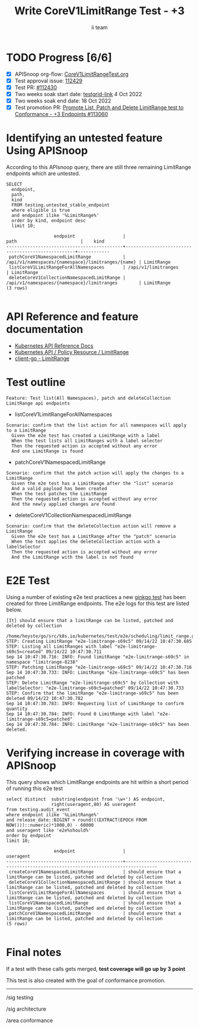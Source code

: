 # -*- ii: apisnoop; -*-
#+TITLE: Write CoreV1LimitRange Test - +3
#+AUTHOR: ii team
#+TODO: TODO(t) NEXT(n) IN-PROGRESS(i) BLOCKED(b) | DONE(d)
#+OPTIONS: toc:nil tags:nil todo:nil
#+EXPORT_SELECT_TAGS: export
#+PROPERTY: header-args:sql-mode :product postgres


* TODO Progress [6/6]                                                   :export:
- [X] APISnoop org-flow: [[https://github.com/apisnoop/ticket-writing/blob/master/CoreV1LimitRangeTest.org][CoreV1LimitRangeTest.org]]
- [X] Test approval issue: [[https://issues.k8s.io/112429][112429]]
- [X] Test PR: [[https://pr.k8s.io/112430][#112430]]
- [X] Two weeks soak start date: [[https://testgrid.k8s.io/sig-release-master-blocking#gce-cos-master-default&width=5&graph-metrics=test-duration-minutes&include-filter-by-regex=should.list,.patch.and.delete.a.LimitRange.by.collection][testgrid-link]] 4 Oct 2022
- [X] Two weeks soak end date: 18 Oct 2022
- [X] Test promotion PR: [[https://pr.k8s.io/113060][Promote List, Patch and Delete LimitRange test to Conformance - +3 Endpoints #113060]]

* Identifying an untested feature Using APISnoop                     :export:

According to this APIsnoop query, there are still three remaining LimitRange endpoints which are untested.

  #+NAME: untested_stable_core_endpoints
  #+begin_src sql-mode :eval never-export :exports both :session none
    SELECT
      endpoint,
      path,
      kind
      FROM testing.untested_stable_endpoint
      where eligible is true
      and endpoint ilike '%LimitRange%'
      order by kind, endpoint desc
      limit 10;
  #+end_src

  #+RESULTS: untested_stable_core_endpoints
  #+begin_SRC example
                    endpoint                  |                       path                        |    kind
  --------------------------------------------+---------------------------------------------------+------------
   patchCoreV1NamespacedLimitRange            | /api/v1/namespaces/{namespace}/limitranges/{name} | LimitRange
   listCoreV1LimitRangeForAllNamespaces       | /api/v1/limitranges                               | LimitRange
   deleteCoreV1CollectionNamespacedLimitRange | /api/v1/namespaces/{namespace}/limitranges        | LimitRange
  (3 rows)

  #+end_SRC

* API Reference and feature documentation                            :export:

- [[https://kubernetes.io/docs/reference/kubernetes-api/][Kubernetes API Reference Docs]]
- [[https://kubernetes.io/docs/reference/kubernetes-api/policy-resources/limit-range-v1/][Kubernetes API / Policy Resource / LimitRange]]
- [[https://github.com/kubernetes/client-go/blob/master/kubernetes/typed/core/v1/limitrange.go][client-go - LimitRange]]

* Test outline                                                       :export:

#+begin_src
Feature: Test list(All Namespaces), patch and deleteCollection LimitRange api endpoints
#+end_src

- listCoreV1LimitRangeForAllNamespaces

#+begin_src
Scenario: confirm that the list action for all namespaces will apply to a LimitRange
  Given the e2e test has created a LimitRange with a label
  When the test lists all LimitRanges with a label selector
  Then the requested action is accepted without any error
  And one LimitRange is found
#+end_src

- patchCoreV1NamespacedLimitRange

#+begin_src
Scenario: confirm that the patch action will apply the changes to a LimitRange
  Given the e2e test has a LimitRange after the "list" scenario
  And a valid payload has been created
  When the test patches the LimitRange
  Then the requested action is accepted without any error
  And the newly applied changes are found
#+end_src

- deleteCoreV1CollectionNamespacedLimitRange

#+begin_src
Scenario: confirm that the deleteCollection action will remove a LimitRange
  Given the e2e test has a LimitRange after the "patch" scenario
  When the test applies the deleteCollection action with a labelSelector
  Then the requested action is accepted without any error
  And the LimitRange with the label is not found
#+end_src

* E2E Test                                                           :export:

Using a number of existing e2e test practices a new [[https://github.com/ii/kubernetes/blob/create-limitrange-test/test/e2e/scheduling/limit_range.go#L229-L311][ginkgo test]] has been created for three LimitRange endpoints.
The e2e logs for this test are listed below.

#+begin_src
[It] should ensure that a limitRange can be listed, patched and deleted by collection
  /home/heyste/go/src/k8s.io/kubernetes/test/e2e/scheduling/limit_range.go:229
STEP: Creating LimitRange "e2e-limitrange-s69c5" 09/14/22 10:47:30.685
STEP: Listing all LimitRanges with label "e2e-limitrange-s69c5=created" 09/14/22 10:47:30.711
Sep 14 10:47:30.716: INFO: Found limitRange "e2e-limitrange-s69c5" in namespace "limitrange-8238"
STEP: Patching LimitRange "e2e-limitrange-s69c5" 09/14/22 10:47:30.716
Sep 14 10:47:30.733: INFO: LimitRange "e2e-limitrange-s69c5" has been patched
STEP: Delete LimitRange "e2e-limitrange-s69c5" by Collection with labelSelector: "e2e-limitrange-s69c5=patched" 09/14/22 10:47:30.733
STEP: Confirm that the limitRange "e2e-limitrange-s69c5" has been deleted 09/14/22 10:47:30.782
Sep 14 10:47:30.783: INFO: Requesting list of LimitRange to confirm quantity
Sep 14 10:47:30.784: INFO: Found 0 LimitRange with label "e2e-limitrange-s69c5=patched"
Sep 14 10:47:30.784: INFO: LimitRange "e2e-limitrange-s69c5" has been deleted.
#+end_src

* Verifying increase in coverage with APISnoop                       :export:

This query shows which LimitRange endpoints are hit within a short period of running this e2e test

#+begin_src sql-mode :eval never-export :exports both :session none
select distinct  substring(endpoint from '\w+') AS endpoint,
                 right(useragent,80) AS useragent
from testing.audit_event
where endpoint ilike '%LimitRange%'
and release_date::BIGINT > round(((EXTRACT(EPOCH FROM NOW()))::numeric)*1000,0) - 60000
and useragent like 'e2e%should%'
order by endpoint
limit 10;
#+end_src

#+RESULTS:
#+begin_SRC example
                  endpoint                  |                                    useragent
--------------------------------------------+----------------------------------------------------------------------------------
 createCoreV1NamespacedLimitRange           | should ensure that a limitRange can be listed, patched and deleted by collection
 deleteCoreV1CollectionNamespacedLimitRange | should ensure that a limitRange can be listed, patched and deleted by collection
 listCoreV1LimitRangeForAllNamespaces       | should ensure that a limitRange can be listed, patched and deleted by collection
 listCoreV1NamespacedLimitRange             | should ensure that a limitRange can be listed, patched and deleted by collection
 patchCoreV1NamespacedLimitRange            | should ensure that a limitRange can be listed, patched and deleted by collection
(5 rows)

#+end_SRC

* Final notes                                                        :export:

If a test with these calls gets merged, *test coverage will go up by 3 point*

This test is also created with the goal of conformance promotion.

-----
/sig testing

/sig architecture

/area conformance
